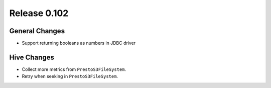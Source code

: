 =============
Release 0.102
=============

General Changes
---------------

* Support returning booleans as numbers in JDBC driver

Hive Changes
------------

* Collect more metrics from ``PrestoS3FileSystem``.
* Retry when seeking in ``PrestoS3FileSystem``.
